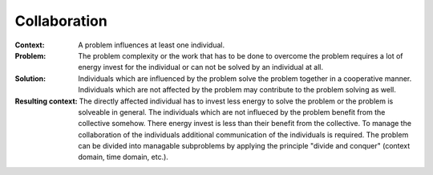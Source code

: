 .. _collaboration:

*************
Collaboration
*************

:Context:
 A problem influences at least one individual.

:Problem:
 The problem complexity or the work that has to be done to overcome the problem
 requires a lot of energy invest for the individual or can not be solved by an
 individual at all.

:Solution:
 Individuals which are influenced by the problem solve the problem together in a
 cooperative manner. Individuals which are not affected by the problem may
 contribute to the problem solving as well.

:Resulting context:
 The directly affected individual has to invest less energy to solve the problem
 or the problem is solveable in general. The individuals which are not influeced
 by the problem benefit from the collective somehow. There energy invest is less
 than their benefit from the collective. To manage the collaboration of the
 individuals additional communication of the individuals is required. The
 problem can be divided into managable subproblems by applying the principle
 "divide and conquer" (context domain, time domain, etc.).
